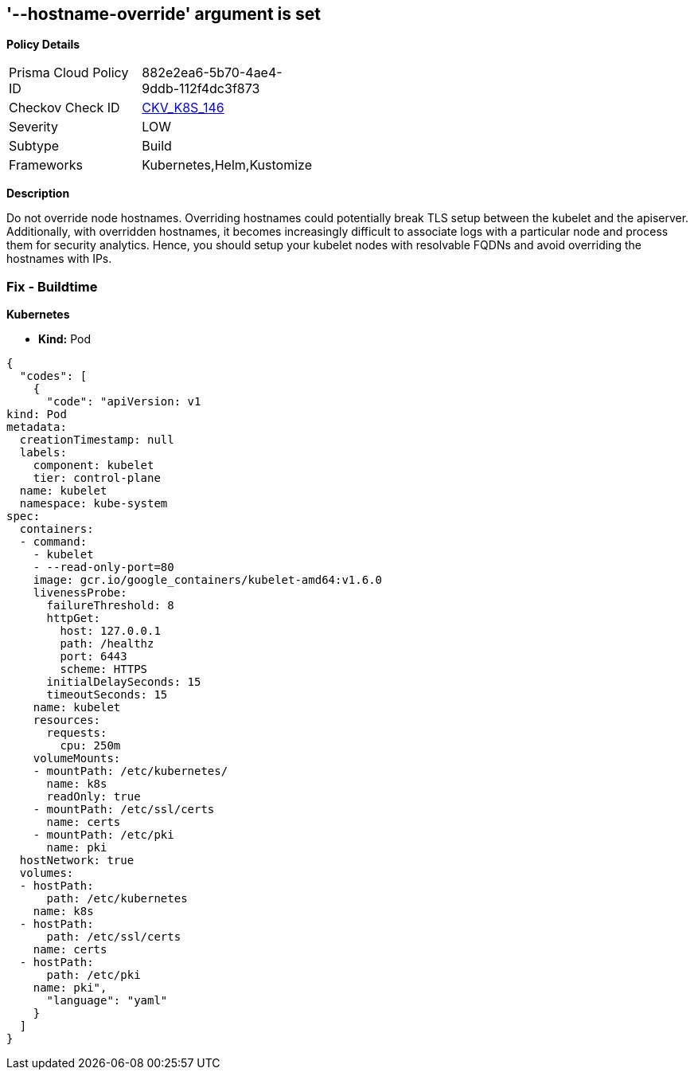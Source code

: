 == '--hostname-override' argument is set
//The --event-qps argument is not set to a level that ensures appropriate event capture

*Policy Details* 

[width=45%]
[cols="1,1"]
|=== 
|Prisma Cloud Policy ID 
| 882e2ea6-5b70-4ae4-9ddb-112f4dc3f873

|Checkov Check ID 
| https://github.com/bridgecrewio/checkov/tree/master/checkov/kubernetes/checks/resource/k8s/KubeletHostnameOverride.py[CKV_K8S_146]

|Severity
|LOW

|Subtype
|Build

|Frameworks
|Kubernetes,Helm,Kustomize

|=== 



*Description* 


Do not override node hostnames.
Overriding hostnames could potentially break TLS setup between the kubelet and the apiserver.
Additionally, with overridden hostnames, it becomes increasingly difficult to associate logs with a particular node and process them for security analytics.
Hence, you should setup your kubelet nodes with resolvable FQDNs and avoid overriding the hostnames with IPs.

=== Fix - Buildtime


*Kubernetes* 


* *Kind:* Pod


[source,yaml]
----
{
  "codes": [
    {
      "code": "apiVersion: v1
kind: Pod
metadata:
  creationTimestamp: null
  labels:
    component: kubelet
    tier: control-plane
  name: kubelet
  namespace: kube-system
spec:
  containers:
  - command:
    - kubelet
    - --read-only-port=80
    image: gcr.io/google_containers/kubelet-amd64:v1.6.0
    livenessProbe:
      failureThreshold: 8
      httpGet:
        host: 127.0.0.1
        path: /healthz
        port: 6443
        scheme: HTTPS
      initialDelaySeconds: 15
      timeoutSeconds: 15
    name: kubelet
    resources:
      requests:
        cpu: 250m
    volumeMounts:
    - mountPath: /etc/kubernetes/
      name: k8s
      readOnly: true
    - mountPath: /etc/ssl/certs
      name: certs
    - mountPath: /etc/pki
      name: pki
  hostNetwork: true
  volumes:
  - hostPath:
      path: /etc/kubernetes
    name: k8s
  - hostPath:
      path: /etc/ssl/certs
    name: certs
  - hostPath:
      path: /etc/pki
    name: pki",
      "language": "yaml"
    }
  ]
}
----
